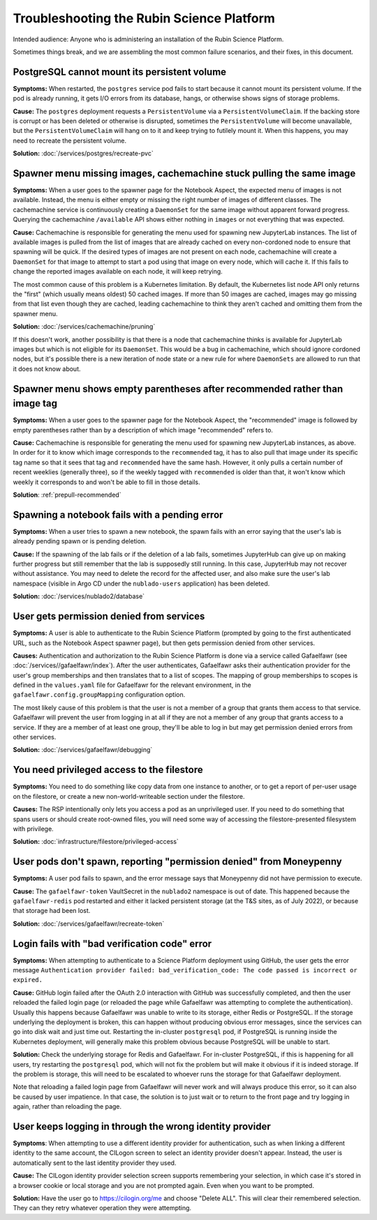 ##########################################
Troubleshooting the Rubin Science Platform
##########################################

Intended audience: Anyone who is administering an installation of the Rubin Science Platform.

Sometimes things break, and we are assembling the most common failure scenarios, and their fixes, in this document.

PostgreSQL cannot mount its persistent volume
=============================================

**Symptoms:** When restarted, the ``postgres`` service pod fails to start because it cannot mount its persistent volume.
If the pod is already running, it gets I/O errors from its database, hangs, or otherwise shows signs of storage problems.

**Cause:** The ``postgres`` deployment requests a ``PersistentVolume`` via a ``PersistentVolumeClaim``.
If the backing store is corrupt or has been deleted or otherwise is disrupted, sometimes the ``PersistentVolume`` will become unavailable, but the ``PersistentVolumeClaim`` will hang on to it and keep trying to futilely mount it.
When this happens, you may need to recreate the persistent volume.

**Solution:** :doc:`/services/postgres/recreate-pvc`

Spawner menu missing images, cachemachine stuck pulling the same image
======================================================================

**Symptoms:** When a user goes to the spawner page for the Notebook Aspect, the expected menu of images is not available.
Instead, the menu is either empty or missing the right number of images of different classes.
The cachemachine service is continuously creating a ``DaemonSet`` for the same image without apparent forward progress.
Querying the cachemachine ``/available`` API shows either nothing in ``images`` or not everything that was expected.

**Cause:** Cachemachine is responsible for generating the menu used for spawning new JupyterLab instances.
The list of available images is pulled from the list of images that are already cached on every non-cordoned node to ensure that spawning will be quick.
If the desired types of images are not present on each node, cachemachine will create a ``DaemonSet`` for that image to attempt to start a pod using that image on every node, which will cache it.
If this fails to change the reported images available on each node, it will keep retrying.

The most common cause of this problem is a Kubernetes limitation.
By default, the Kubernetes list node API only returns the "first" (which usually means oldest) 50 cached images.
If more than 50 images are cached, images may go missing from that list even though they are cached, leading cachemachine to think they aren't cached and omitting them from the spawner menu.

**Solution:** :doc:`/services/cachemachine/pruning`

If this doesn't work, another possibility is that there is a node that cachemachine thinks is available for JupyterLab images but which is not eligible for its ``DaemonSet``.
This would be a bug in cachemachine, which should ignore cordoned nodes, but it's possible there is a new iteration of node state or a new rule for where ``DaemonSets`` are allowed to run that it does not know about.

Spawner menu shows empty parentheses after recommended rather than image tag
============================================================================

**Symptoms:** When a user goes to the spawner page for the Notebook Aspect, the "recommended" image is followed by empty parentheses rather than by a description of which image "recommended" refers to.

**Cause:** Cachemachine is responsible for generating the menu used for spawning new JupyterLab instances, as above.
In order for it to know which image corresponds to the ``recommended`` tag, it has to also pull that image under its specific tag name so that it sees that tag and ``recommended`` have the same hash.
However, it only pulls a certain number of recent weeklies (generally three), so if the weekly tagged with ``recommended`` is older than that, it won't know which weekly it corresponds to and won't be able to fill in those details.

**Solution**: :ref:`prepull-recommended`

Spawning a notebook fails with a pending error
==============================================

**Symptoms:** When a user tries to spawn a new notebook, the spawn fails with an error saying that the user's lab is already pending spawn or is pending deletion.

**Cause:** If the spawning of the lab fails or if the deletion of a lab fails, sometimes JupyterHub can give up on making further progress but still remember that the lab is supposedly still running.
In this case, JupyterHub may not recover without assistance.
You may need to delete the record for the affected user, and also make sure the user's lab namespace (visible in Argo CD under the ``nublado-users`` application) has been deleted.

**Solution:** :doc:`/services/nublado2/database`

User gets permission denied from services
=========================================

**Symptoms:** A user is able to authenticate to the Rubin Science Platform (prompted by going to the first authenticated URL, such as the Notebook Aspect spawner page), but then gets permission denied from other services.

**Causes:** Authentication and authorization to the Rubin Science Platform is done via a service called Gafaelfawr (see :doc:`/services//gafaelfawr/index`).
After the user authenticates, Gafaelfawr asks their authentication provider for the user's group memberships and then translates that to a list of scopes.
The mapping of group memberships to scopes is defined in the ``values.yaml`` file for Gafaelfawr for the relevant environment, in the ``gafaelfawr.config.groupMapping`` configuration option.

The most likely cause of this problem is that the user is not a member of a group that grants them access to that service.
Gafaelfawr will prevent the user from logging in at all if they are not a member of any group that grants access to a service.
If they are a member of at least one group, they'll be able to log in but may get permission denied errors from other services.

**Solution:** :doc:`/services/gafaelfawr/debugging`

You need privileged access to the filestore
===========================================

**Symptoms:** You need to do something like copy data from one instance to another, or to get a report of per-user usage on the filestore, or create a new non-world-writeable section under the filestore.

**Causes:** The RSP intentionally only lets you access a pod as an unprivileged user.
If you need to do something that spans users or should create root-owned files, you will need some way of accessing the filestore-presented filesystem with privilege.

**Solution:** :doc:`infrastructure/filestore/privileged-access`

User pods don't spawn, reporting "permission denied" from Moneypenny
====================================================================

**Symptoms:** A user pod fails to spawn, and the error message says that Moneypenny did not have permission to execute.

**Cause:** The ``gafaelfawr-token`` VaultSecret in the ``nublado2`` namespace is out of date.
This happened because the ``gafaelfawr-redis`` pod restarted and either it lacked persistent storage (at the T&S sites, as of July 2022), or because that storage had been lost.

**Solution:** :doc:`/services/gafaelfawr/recreate-token`

Login fails with "bad verification code" error
==============================================

**Symptoms:** When attempting to authenticate to a Science Platform deployment using GitHub, the user gets the error message ``Authentication provider failed: bad_verification_code: The code passed is incorrect or expired.``

**Cause:** GitHub login failed after the OAuth 2.0 interaction with GitHub was successfully completed, and then the user reloaded the failed login page (or reloaded the page while Gafaelfawr was attempting to complete the authentication).
Usually this happens because Gafaelfawr was unable to write to its storage, either Redis or PostgreSQL.
If the storage underlying the deployment is broken, this can happen without producing obvious error messages, since the services can go into disk wait and just time out.
Restarting the in-cluster ``postgresql`` pod, if PostgreSQL is running inside the Kubernetes deployment, will generally make this problem obvious because PostgreSQL will be unable to start.

**Solution:** Check the underlying storage for Redis and Gafaelfawr.
For in-cluster PostgreSQL, if this is happening for all users, try restarting the ``postgresql`` pod, which will not fix the problem but will make it obvious if it is indeed storage.
If the problem is storage, this will need to be escalated to whoever runs the storage for that Gafaelfawr deployment.

Note that reloading a failed login page from Gafaelfawr will never work and will always produce this error, so it can also be caused by user impatience.
In that case, the solution is to just wait or to return to the front page and try logging in again, rather than reloading the page.

User keeps logging in through the wrong identity provider
=========================================================

**Symptoms**: When attempting to use a different identity provider for authentication, such as when linking a different identity to the same account, the CILogon screen to select an identity provider doesn't appear.
Instead, the user is automatically sent to the last identity provider they used.

**Cause:** The CILogon identity provider selection screen supports remembering your selection, in which case it's stored in a browser cookie or local storage and you are not prompted again.
Even when you want to be prompted.

**Solution:** Have the user go to `https://cilogin.org/me <https://cilogon.org/me>`__ and choose "Delete ALL".
This will clear their remembered selection.
They can they retry whatever operation they were attempting.
